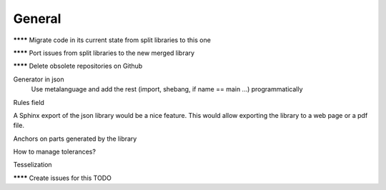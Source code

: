 General
=======

******** Migrate code in its current state from split libraries to this one

******** Port issues from split libraries to the new merged library

******** Delete obsolete repositories on Github

Generator in json
  Use metalanguage and add the rest (import, shebang, if name == main ...) programmatically

Rules field

A Sphinx export of the json library would be a nice feature. This would allow exporting the library to a web page or a pdf file.

Anchors on parts generated by the library

How to manage tolerances?

Tesselization


******** Create issues for this TODO
